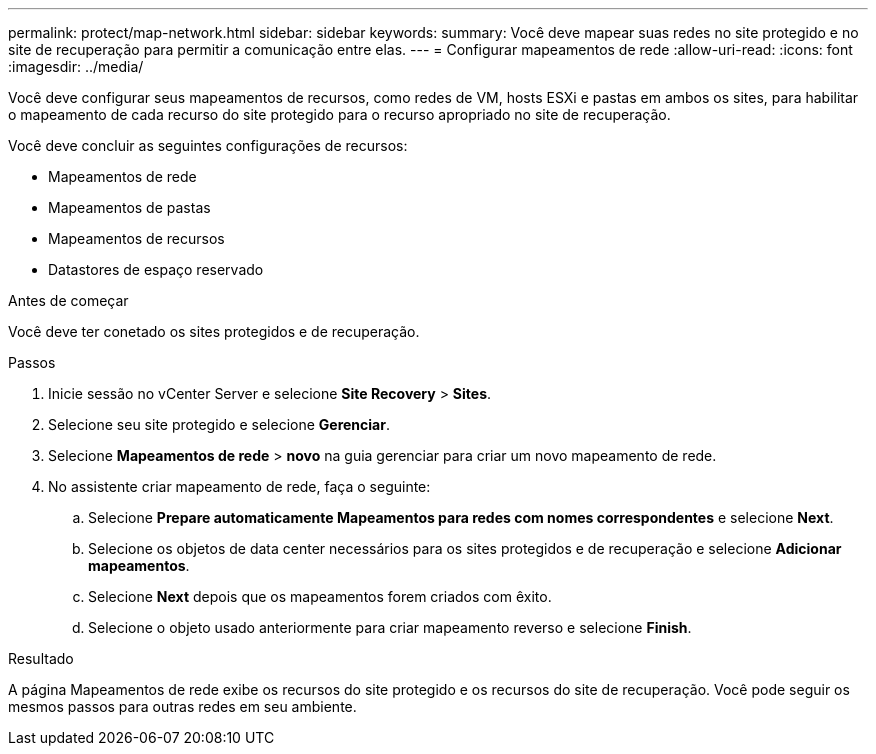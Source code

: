 ---
permalink: protect/map-network.html 
sidebar: sidebar 
keywords:  
summary: Você deve mapear suas redes no site protegido e no site de recuperação para permitir a comunicação entre elas. 
---
= Configurar mapeamentos de rede
:allow-uri-read: 
:icons: font
:imagesdir: ../media/


[role="lead"]
Você deve configurar seus mapeamentos de recursos, como redes de VM, hosts ESXi e pastas em ambos os sites, para habilitar o mapeamento de cada recurso do site protegido para o recurso apropriado no site de recuperação.

Você deve concluir as seguintes configurações de recursos:

* Mapeamentos de rede
* Mapeamentos de pastas
* Mapeamentos de recursos
* Datastores de espaço reservado


.Antes de começar
Você deve ter conetado os sites protegidos e de recuperação.

.Passos
. Inicie sessão no vCenter Server e selecione *Site Recovery* > *Sites*.
. Selecione seu site protegido e selecione *Gerenciar*.
. Selecione *Mapeamentos de rede* > *novo* na guia gerenciar para criar um novo mapeamento de rede.
. No assistente criar mapeamento de rede, faça o seguinte:
+
.. Selecione *Prepare automaticamente Mapeamentos para redes com nomes correspondentes* e selecione *Next*.
.. Selecione os objetos de data center necessários para os sites protegidos e de recuperação e selecione *Adicionar mapeamentos*.
.. Selecione *Next* depois que os mapeamentos forem criados com êxito.
.. Selecione o objeto usado anteriormente para criar mapeamento reverso e selecione *Finish*.




.Resultado
A página Mapeamentos de rede exibe os recursos do site protegido e os recursos do site de recuperação. Você pode seguir os mesmos passos para outras redes em seu ambiente.
